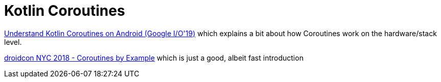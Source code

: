 = Kotlin Coroutines

link:https://youtu.be/BOHK_w09pVA?t=605[Understand Kotlin Coroutines on Android (Google I/O'19)] which explains a bit about how Coroutines work on the hardware/stack level.

link:https://www.youtube.com/watch?v=lh2Vqt4DpHU[droidcon NYC 2018 - Coroutines by Example] which is just a good, albeit fast introduction

